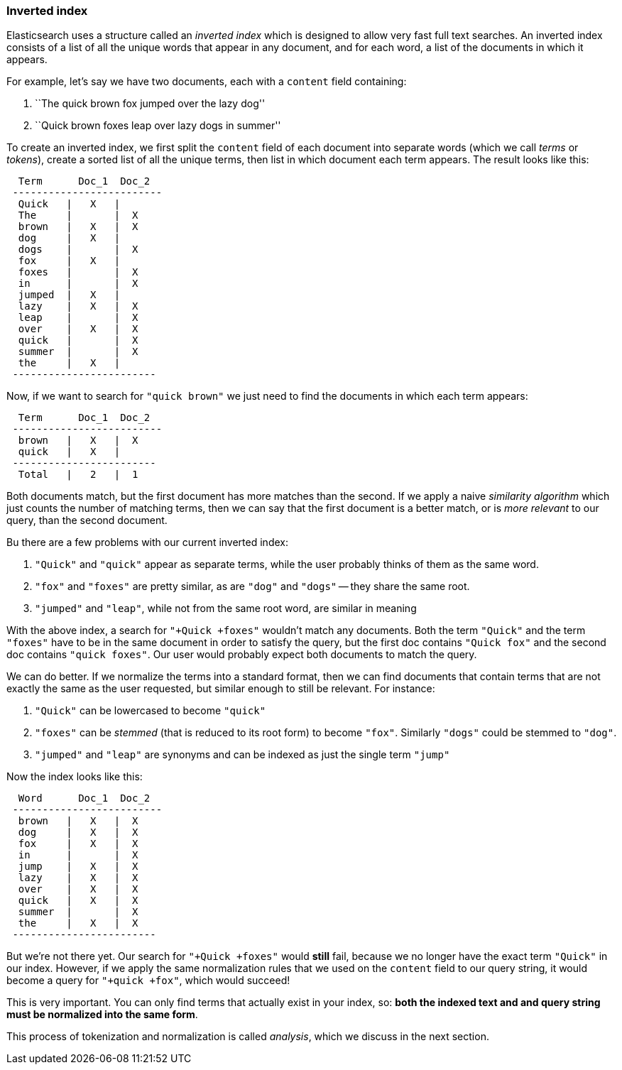 === Inverted index

Elasticsearch uses a structure called an _inverted index_ which is designed
to allow very fast full text searches. An inverted index consists of a list
of all the unique words that appear in any document, and for each word, a list
of the documents in which it appears.

For example, let's say we have two documents, each with a `content` field
containing:

1. ``The quick brown fox jumped over the lazy dog''
2. ``Quick brown foxes leap over lazy dogs in summer''

To create an inverted index, we first split the `content` field of each
document into separate words (which we call _terms_ or _tokens_), create a
sorted list of all the unique terms, then list in which document each term
appears. The result looks like this:


[source,js]
--------------------------------------------------
  Term      Doc_1  Doc_2
 -------------------------
  Quick   |   X   |
  The     |       |  X
  brown   |   X   |  X
  dog     |   X   |
  dogs    |       |  X
  fox     |   X   |
  foxes   |       |  X
  in      |       |  X
  jumped  |   X   |
  lazy    |   X   |  X
  leap    |       |  X
  over    |   X   |  X
  quick   |       |  X
  summer  |       |  X
  the     |   X   |
 ------------------------
--------------------------------------------------


Now, if we want to search for `"quick brown"` we just need
to find the documents in which each term appears:

[source,js]
--------------------------------------------------
  Term      Doc_1  Doc_2
 -------------------------
  brown   |   X   |  X
  quick   |   X   |
 ------------------------
  Total   |   2   |  1
--------------------------------------------------


Both documents match, but the first document has more matches than the second.
If we apply a naive _similarity algorithm_ which just counts the number of
matching terms, then we can say that the first document is a better match,
or is _more relevant_ to our query, than the second document.

Bu there are a few problems with our current inverted index:

1. `"Quick"` and `"quick"` appear as separate terms, while the user probably
   thinks of them as the same word.

2. `"fox"` and `"foxes"` are pretty similar, as are `"dog"` and `"dogs"`
   -- they share the same root.

3. `"jumped"` and `"leap"`, while not from the same root word, are similar
   in meaning

With the above index, a search for `"+Quick +foxes"` wouldn't match any documents.
Both the term `"Quick"` and the term `"foxes"` have to be in the same document
in order to satisfy the query, but the first doc contains `"Quick fox"` and the
second doc contains `"quick foxes"`. Our user would probably expect
both documents to match the query.

We can do better. If we normalize the terms into a standard format,
then we can find documents that contain terms that are not exactly the
same as the user requested, but similar enough to still be relevant.
For instance:

1. `"Quick"` can be lowercased to become `"quick"`

2. `"foxes"` can be _stemmed_ (that is reduced to its root form) to
   become `"fox"`. Similarly `"dogs"` could be stemmed to `"dog"`.

3. `"jumped"` and `"leap"` are synonyms and can be indexed as just the
   single term `"jump"`

Now the index looks like this:

[source,js]
--------------------------------------------------
  Word      Doc_1  Doc_2
 -------------------------
  brown   |   X   |  X
  dog     |   X   |  X
  fox     |   X   |  X
  in      |       |  X
  jump    |   X   |  X
  lazy    |   X   |  X
  over    |   X   |  X
  quick   |   X   |  X
  summer  |       |  X
  the     |   X   |  X
 ------------------------
--------------------------------------------------


But we're not there yet. Our search for `"+Quick +foxes"` would *still* fail,
because we no longer have the exact term `"Quick"` in our index. However, if we
apply the same normalization rules that we used on the `content` field to
our query string, it would become a query for `"+quick +fox"`, which
would succeed!

This is very important. You can only find terms that actually exist in your
index, so: *both the indexed text and and query string must be normalized
into the same form*.

This process of tokenization and normalization is called _analysis_, which we
discuss in the next section.
